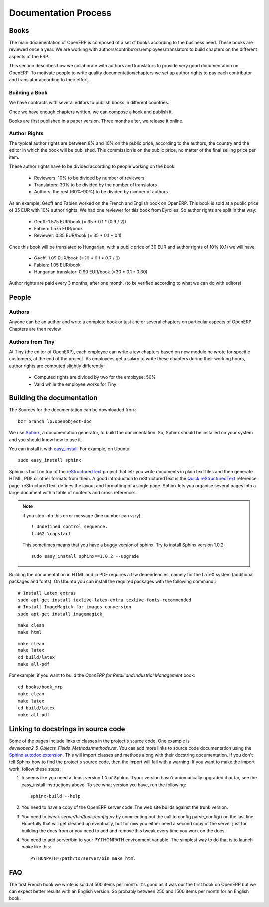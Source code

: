 
Documentation Process
---------------------

Books
+++++

The main documentation of OpenERP is composed of a set of books according to
the business need. These books are reviewed once a year. We are working with
authors/contributors/employees/translators to build chapters on the different
aspects of the ERP. 

This section describes how we collaborate with authors and translators to
provide very good documentation on OpenERP. To motivate people to write
quality documentation/chapters we set up author rights to pay each contributor
and translator according to their effort.

Building a Book
"""""""""""""""

We have contracts with several editors to publish books in different countries.

Once we have enough chapters written, we can compose a book and publish it.

Books are first published in a paper version. Three months after, we release it online.

..  Guidelines
..  """"""""""

.. See the documentation-guidelines-link_ section.

Author Rights
"""""""""""""

The typical author rights are between 8% and 10% on the public price, according
to the authors, the country and the editor in which the book will be published.
This commission is on the public price, no matter of the final selling price
per item.

These author rights have to be divided according to people working on the book:

  * Reviewers: 10% to be divided by number of reviewers
  * Translators: 30% to be divided by the number of translators
  * Authors: the rest (60%-90%) to be divided by number of authors

As an example, Geoff and Fabien worked on the French and English book on
OpenERP. This book is sold at a public price of 35 EUR with 10% author rights.
We had one reviewer for this book from Eyrolles. So author rights are split
in that way:

  * Geoff: 1.575 EUR/book (= 35 * 0.1 * (0.9 / 2))
  * Fabien: 1.575 EUR/book
  * Reviewer: 0.35 EUR/book (= 35 * 0.1 * 0.1)

Once this book will be translated to Hungarian, with a public price of 30 EUR
and author rights of 10% (0.1) we will have:

  * Geoff: 1.05 EUR/book (=30 * 0.1 * 0.7 / 2)
  * Fabien: 1.05 EUR/book
  * Hungarian translator: 0.90 EUR/book (=30 * 0.1 * 0.30)

Author rights are paid every 3 months, after one month. (to be verified
according to what we can do with editors)

People
++++++

Authors
"""""""

Anyone can be an author and write a complete book or just one or several
chapters on particular aspects of OpenERP. Chapters are then review

Authors from Tiny
"""""""""""""""""

At Tiny (the editor of OpenERP), each employee can write a few chapters based
on new module he wrote for specific customers, at the end of the project. As
employees get a salary to write these chapters during their working hours,
author rights are computed slightly differently:

  * Computed rights are divided by two for the employee: 50%
  * Valid while the employee works for Tiny

..  Translators
..  """""""""""

..  Reviewers
..  """""""""


.. _building_documentation:

Building the documentation
++++++++++++++++++++++++++
The Sources for the documentation can be downloaded from:
::   
 
  bzr branch lp:openobject-doc

We use Sphinx_, a documentation generator, to build
the documentation. So, Sphinx should be installed on your system and you should
know how to use it.

You can install it with easy_install_. For example, on Ubuntu: ::

  sudo easy_install sphinx


Sphinx is built on top of the reStructuredText_ project that lets you write
documents in plain text files and then generate HTML, PDF or other formats from
them. A good introduction to reStructuredText is the `Quick reStructuredText`_
reference page. reStructuredText defines the layout and formatting of a single
page. Sphinx lets you organise several pages into a large document with a
table of contents and cross references.

.. note:: if you step into this error message (line number can vary):

    ::

        ! Undefined control sequence.
        l.462 \capstart

    This sometimes means that you have a buggy version of sphinx. Try
    to install Sphinx version 1.0.2:

    ::

        sudo easy_install sphinx==1.0.2 --upgrade


Building the documentation in HTML and in PDF requires a few dependencies,
namely for the LaTeX system (additional packages and fonts). On Ubuntu you can
install the required packages with the following command:::

    # Install Latex extras
    sudo apt-get install texlive-latex-extra texlive-fonts-recommended
    # Install ImageMagick for images conversion
    sudo apt-get install imagemagick

.. describe:: building the documentation in html:

::

  make clean
  make html

.. describe:: building the documentation in pdf:

::

  make clean
  make latex
  cd build/latex
  make all-pdf

.. describe:: building a book:

For example, if you want to build the *OpenERP for Retail and Industrial Management* book:

::

  cd books/book_mrp
  make clean
  make latex
  cd build/latex
  make all-pdf

Linking to docstrings in source code
++++++++++++++++++++++++++++++++++++

Some of the pages include links to classes in the project's source code. One
example is `developer/2_5_Objects_Fields_Methods/methods.rst`. You can add more
links to source code documentation using the `Sphinx autodoc extension`_. This
will import classes and methods along with their docstring documentation. If you
don't tell Sphinx how to find the project's source code, then the import will
fail with a warning. If you want to make the import work, follow these steps:

#. It seems like you need at least version 1.0 of Sphinx. If your version hasn't
   automatically upgraded that far, see the easy_install instructions above. To
   see what version you have, run the following: 
   
   ::
   
     sphinx-build --help
  
#. You need to have a copy of the OpenERP server code. The web site builds 
   against the trunk version.
  
#. You need to tweak `server/bin/tools/config.py` by commenting out the call to
   config.parse_config() on the last line. Hopefully that will get cleaned up 
   eventually, but for now you either need a second copy of the server just for 
   building the docs from or you need to add and remove this tweak every time you
   work on the docs.
  
#. You need to add server/bin to your PYTHONPATH environment variable. The 
   simplest way to do that is to launch `make` like this:

   ::
   
     PYTHONPATH=/path/to/server/bin make html

FAQ
+++

.. describe:: How much items can we expect to sell for a book ?

The first French book we wrote is sold at 500 items per month. It's good as it
was our the first book on OpenERP but we can expect better results with an
English version. So probably between 250 and 1500 items per month for an
English book.


.. _Sphinx: http://sphinx.pocoo.org
.. _Sphinx autodoc extension: http://sphinx.pocoo.org/ext/autodoc.html
.. _easy_install: http://peak.telecommunity.com/DevCenter/EasyInstall
.. _reStructuredText: http://docutils.sourceforge.net/rst.html
.. _Quick reStructuredText: http://docutils.sourceforge.net/docs/user/rst/quickref.html
